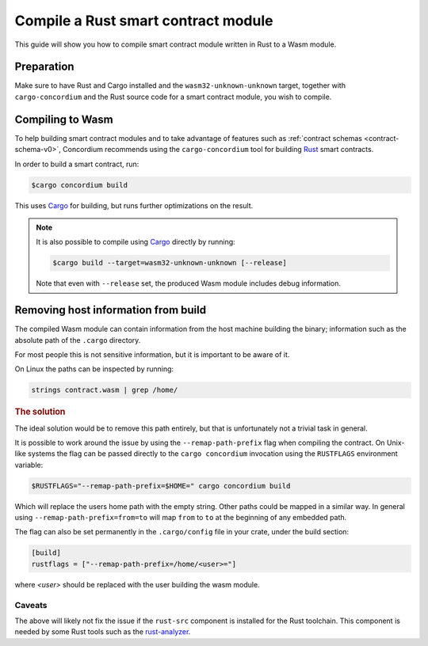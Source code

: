 .. _Rust: https://www.rust-lang.org/
.. _Cargo: https://doc.rust-lang.org/cargo/
.. _rust-analyzer: https://github.com/rust-analyzer/rust-analyzer

.. _compile-module-v0:

====================================
Compile a Rust smart contract module
====================================

This guide will show you how to compile smart contract module written in Rust to
a Wasm module.

Preparation
===========

Make sure to have Rust and Cargo installed and the ``wasm32-unknown-unknown``
target, together with ``cargo-concordium`` and the Rust source code for a smart
contract module, you wish to compile.

.. seealso::

   For instructions on how to install the developer tools see
   :ref:`build-contract`.

Compiling to Wasm
=================

To help building smart contract modules and to take advantage of features
such as :ref:`contract schemas <contract-schema-v0>`, Concordium recommends using the
``cargo-concordium`` tool for building Rust_ smart contracts.

In order to build a smart contract, run:

.. code-block:: console

   $cargo concordium build

This uses Cargo_ for building, but runs further optimizations on the result.

.. seealso::

   For building the schema for a smart contract module, some :ref:`further
   preparation is required <build-schema-v0>`.

.. note::

   It is also possible to compile using Cargo_ directly by running:

   .. code-block:: console

      $cargo build --target=wasm32-unknown-unknown [--release]

   Note that even with ``--release`` set, the produced Wasm module includes
   debug information.

Removing host information from build
====================================

The compiled Wasm module can contain information from the host machine building
the binary; information such as the absolute path of the ``.cargo`` directory.

For most people this is not sensitive information, but it is important to be
aware of it.

On Linux the paths can be inspected by running:

.. code-block:: console

   strings contract.wasm | grep /home/

.. rubric:: The solution

The ideal solution would be to remove this path entirely, but that is
unfortunately not a trivial task in general.

It is possible to work around the issue by using the ``--remap-path-prefix``
flag when compiling the contract.
On Unix-like systems the flag can be passed directly to the ``cargo concordium``
invocation using the ``RUSTFLAGS`` environment variable:

.. code-block:: console

   $RUSTFLAGS="--remap-path-prefix=$HOME=" cargo concordium build

Which will replace the users home path with the empty string. Other paths could
be mapped in a similar way. In general using ``--remap-path-prefix=from=to``
will map ``from`` to ``to`` at the beginning of any embedded path.

The flag can also be set permanently in the ``.cargo/config`` file in your
crate, under the build section:

.. code-block:: toml

   [build]
   rustflags = ["--remap-path-prefix=/home/<user>="]

where `<user>` should be replaced with the user building the wasm module.

Caveats
-------

The above will likely not fix the issue if the ``rust-src`` component is
installed for the Rust toolchain. This component is needed by some Rust tools
such as the rust-analyzer_.

.. seealso::

   An issue reporting the problem with ``--remap-path-prefix`` and ``rust-src``
   https://github.com/rust-lang/rust/issues/73167
